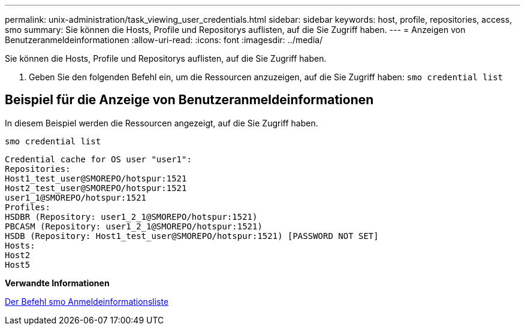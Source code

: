 ---
permalink: unix-administration/task_viewing_user_credentials.html 
sidebar: sidebar 
keywords: host, profile, repositories, access, smo 
summary: Sie können die Hosts, Profile und Repositorys auflisten, auf die Sie Zugriff haben. 
---
= Anzeigen von Benutzeranmeldeinformationen
:allow-uri-read: 
:icons: font
:imagesdir: ../media/


[role="lead"]
Sie können die Hosts, Profile und Repositorys auflisten, auf die Sie Zugriff haben.

. Geben Sie den folgenden Befehl ein, um die Ressourcen anzuzeigen, auf die Sie Zugriff haben:
`smo credential list`




== Beispiel für die Anzeige von Benutzeranmeldeinformationen

In diesem Beispiel werden die Ressourcen angezeigt, auf die Sie Zugriff haben.

[listing]
----
smo credential list
----
[listing]
----
Credential cache for OS user "user1":
Repositories:
Host1_test_user@SMOREPO/hotspur:1521
Host2_test_user@SMOREPO/hotspur:1521
user1_1@SMOREPO/hotspur:1521
Profiles:
HSDBR (Repository: user1_2_1@SMOREPO/hotspur:1521)
PBCASM (Repository: user1_2_1@SMOREPO/hotspur:1521)
HSDB (Repository: Host1_test_user@SMOREPO/hotspur:1521) [PASSWORD NOT SET]
Hosts:
Host2
Host5
----
*Verwandte Informationen*

xref:reference_the_smosmsapcredential_list_command.adoc[Der Befehl smo Anmeldeinformationsliste]
